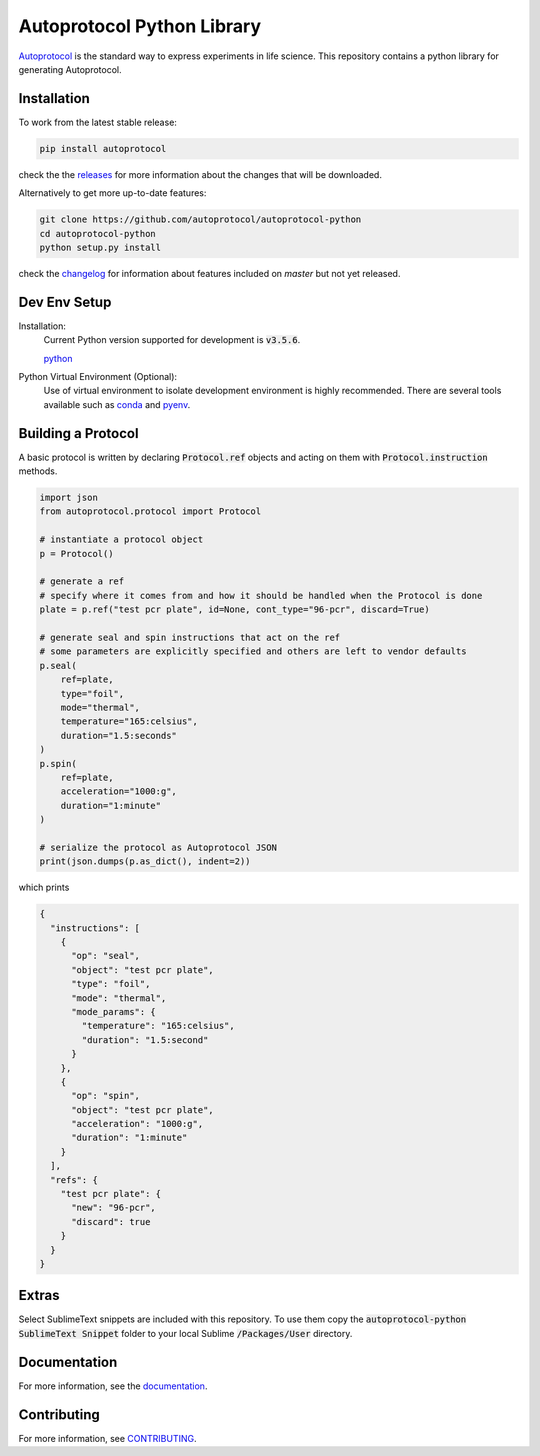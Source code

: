 =============================
 Autoprotocol Python Library
=============================

.. image:: https://img.shields.io/pypi/v/autoprotocol.svg?maxAge=86400
   :target: https://pypi.python.org/pypi/autoprotocol
   :alt: PyPI Version

.. image:: https://travis-ci.org/autoprotocol/autoprotocol-python.svg?branch=master
   :target: https://travis-ci.org/autoprotocol/autoprotocol-python
   :alt: Build Status

.. image:: https://badges.gitter.im/autoprotocol/autoprotocol-python.svg
   :target: https://gitter.im/autoprotocol/autoprotocol-python?utm_source=badge&utm_medium=badge&utm_campaign=pr-badge&utm_content=badge
   :alt: Gitter Chat

Autoprotocol_ is the standard way to express experiments in life science. This repository contains a python library for generating Autoprotocol.

Installation
------------

To work from the latest stable release:

.. code-block:: bash

    pip install autoprotocol

check the the releases_ for more information about the changes that will be downloaded.

Alternatively to get more up-to-date features:

.. code-block:: bash

    git clone https://github.com/autoprotocol/autoprotocol-python
    cd autoprotocol-python
    python setup.py install

check the changelog_ for information about features included on `master` but not yet released.

Dev Env Setup
-------------

Installation:
    Current Python version supported for development is :code:`v3.5.6`.

    python_

Python Virtual Environment (Optional):
    Use of virtual environment to isolate development environment is
    highly recommended. There are several tools available such as
    conda_ and pyenv_.

Building a Protocol
-------------------

A basic protocol is written by declaring :code:`Protocol.ref` objects and acting on them with :code:`Protocol.instruction` methods.

.. code-block:: python

    import json
    from autoprotocol.protocol import Protocol

    # instantiate a protocol object
    p = Protocol()

    # generate a ref
    # specify where it comes from and how it should be handled when the Protocol is done
    plate = p.ref("test pcr plate", id=None, cont_type="96-pcr", discard=True)

    # generate seal and spin instructions that act on the ref
    # some parameters are explicitly specified and others are left to vendor defaults
    p.seal(
        ref=plate,
        type="foil",
        mode="thermal",
        temperature="165:celsius",
        duration="1.5:seconds"
    )
    p.spin(
        ref=plate,
        acceleration="1000:g",
        duration="1:minute"
    )

    # serialize the protocol as Autoprotocol JSON
    print(json.dumps(p.as_dict(), indent=2))

which prints

.. code-block:: json

    {
      "instructions": [
        {
          "op": "seal",
          "object": "test pcr plate",
          "type": "foil",
          "mode": "thermal",
          "mode_params": {
            "temperature": "165:celsius",
            "duration": "1.5:second"
          }
        },
        {
          "op": "spin",
          "object": "test pcr plate",
          "acceleration": "1000:g",
          "duration": "1:minute"
        }
      ],
      "refs": {
        "test pcr plate": {
          "new": "96-pcr",
          "discard": true
        }
      }
    }

Extras
------

Select SublimeText snippets are included with this repository.
To use them copy the :code:`autoprotocol-python SublimeText Snippet` folder to your local Sublime :code:`/Packages/User` directory.

Documentation
-------------

For more information, see the documentation_.

Contributing
------------

For more information, see CONTRIBUTING_.

.. _Autoprotocol: http://www.autoprotocol.org
.. _releases: http://github.com/autoprotocol/autoprotocol-python/releases
.. _changelog: http://autoprotocol-python.readthedocs.io/en/latest/changelog.html
.. _CONTRIBUTING: http://autoprotocol-python.readthedocs.io/en/latest/CONTRIBUTING.html
.. _documentation: http://autoprotocol-python.readthedocs.org/en/latest/
.. _python: https://www.python.org/downloads/release/python-356/
.. _pyenv: https://github.com/pyenv/pyenv#installation
.. _conda: https://docs.conda.io/projects/conda/en/latest/user-guide/install/

